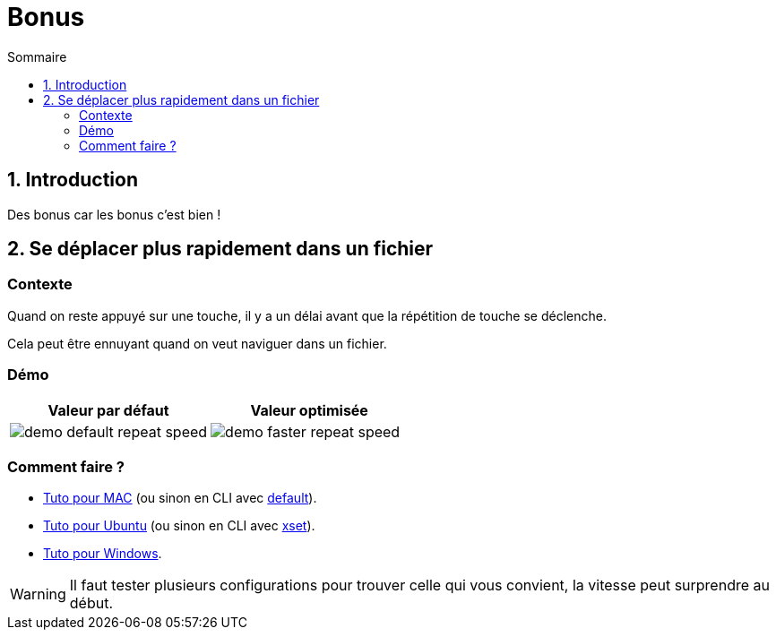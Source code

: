 = Bonus
:sectnums:
:toc:
:toc-title: Sommaire

== Introduction

Des bonus car les bonus c'est bien !

== Se déplacer plus rapidement dans un fichier
:sectnums!:

=== Contexte

Quand on reste appuyé sur une touche, il y a un délai avant que la répétition de touche se déclenche.

Cela peut être ennuyant quand on veut naviguer dans un fichier.

=== Démo

[cols="a,a"]
|===
|Valeur par défaut|Valeur optimisée

|image::../assets/img/demo-default-repeat-speed.gif[]
|image::../assets/img/demo-faster-repeat-speed.gif[]

|===

=== Comment faire ?

* https://support.apple.com/fr-fr/guide/mac-help/mchl0311bdb4/mac#:~:text=Vous%20pouvez%20d%C3%A9terminer%20combien%20de,faire%20d%C3%A9filer%20vers%20le%20bas[Tuto pour MAC] (ou sinon en CLI avec https://mac-key-repeat.zaymon.dev[default]).
* https://help.ubuntu.com/stable/ubuntu-help/keyboard-repeat-keys.html.fr#:~:text=Cliquez%20sur%20Param%C3%A8tres.,r%C3%A9p%C3%A9tition%20en%20basculant%20l'interrupteur[Tuto pour Ubuntu] (ou sinon en CLI avec https://wiki.gentoo.org/wiki/Set_Keyboard_Repeat_Delay_and_Rate[xset]).
* https://windows.atsit.in/fr/8438[Tuto pour Windows].

WARNING: Il faut tester plusieurs configurations pour trouver celle qui vous convient, la vitesse peut surprendre au début.
